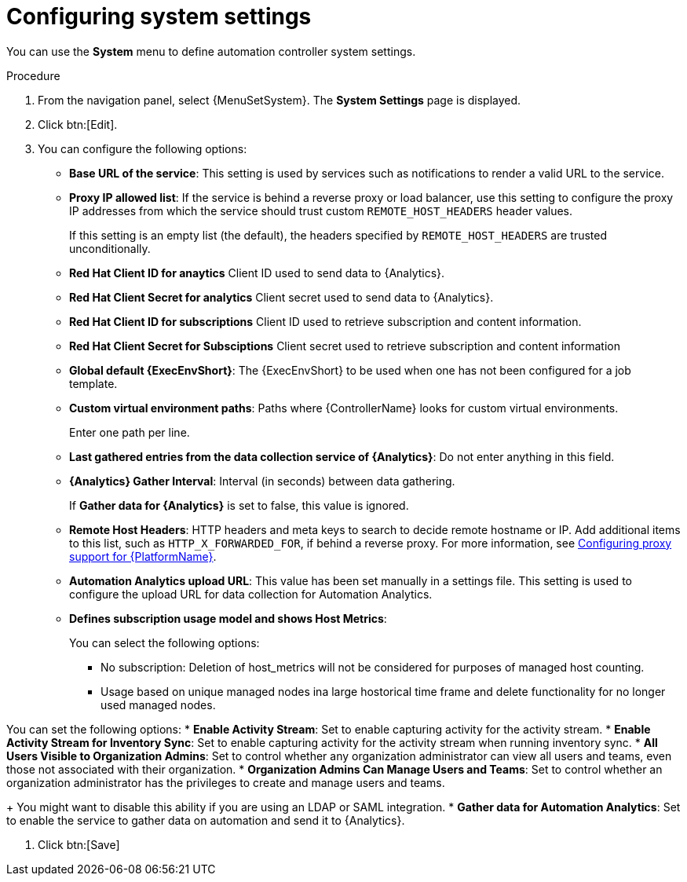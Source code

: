 :_mod-docs-content-type: PROCEDURE

[id="controller-configure-system"]

= Configuring system settings

You can use the *System* menu to define automation controller system settings.

.Procedure

. From the navigation panel, select {MenuSetSystem}.
The *System Settings* page is displayed.
//+
//image::system-settings-page.png[System settings page - unedited]
. Click btn:[Edit].
//+ 
//image::system-settings-full.png[System settings - configurable fields]
. You can configure the following options:
+
* *Base URL of the service*: This setting is used by services such as notifications to render a valid URL to the service.
* *Proxy IP allowed list*: If the service is behind a reverse proxy or load balancer, use this setting to configure the proxy IP addresses from which the service should trust custom `REMOTE_HOST_HEADERS`   header values. 
+
If this setting is an empty list (the default), the headers specified by `REMOTE_HOST_HEADERS` are trusted unconditionally.
* *Red Hat Client ID for anaytics* Client ID used to send data to {Analytics}.
* *Red Hat Client Secret for analytics* Client secret used to send data to {Analytics}.
* *Red Hat Client ID for subscriptions* Client ID used to retrieve subscription and content information.
* *Red Hat Client Secret for Subsciptions* Client secret used to retrieve subscription and content information
//* *CSRF Trusted Origins List*: If the service is behind a reverse proxy or load balancer, use this setting to configure the `schema://addresses` from which the service should trust Origin header values.
//* *Red Hat customer username*: This username is used to send data to Automation Analytics.
//* *Red Hat customer password*: This password is used to send data to Automation Analytics.
//* *Red Hat or Satellite username*: This username is used to send data to Automation Analytics.
//* *Red Hat or Satellite password*: This password is used to send data to Automation Analytics.
* *Global default {ExecEnvShort}*: The {ExecEnvShort} to be used when one has not been configured for a job template.
* *Custom virtual environment paths*: Paths where {ControllerName} looks for custom virtual environments. 
+
Enter one path per line.
+
//* *Last gather date for Automation Analytics*: Set the date and time.
//This field has been removed by https://github.com/ansible/awx/pull/15497
* *Last gathered entries from the data collection service of {Analytics}*: Do not enter anything in this field.
* *{Analytics} Gather Interval*: Interval (in seconds) between data gathering. 
+
If *Gather data for {Analytics}* is set to false, this value is ignored.
+
//* *Last cleanup date for HostMetrics*: Set the date and time.
//* *Last computing date of HostMetricSummaryMonthly*: Set the date and time.
* *Remote Host Headers*: HTTP headers and meta keys to search to decide remote hostname or IP. 
Add additional items to this list, such as `HTTP_X_FORWARDED_FOR`, if behind a reverse proxy. 
For more information, see link:{URLAAPOperationsGuide}/assembly-configuring-proxy-support[Configuring proxy support for {PlatformName}].
* *Automation Analytics upload URL*: This value has been set manually in a settings file. 
This setting is used to configure the upload URL for data collection for Automation Analytics.
* *Defines subscription usage model and shows Host Metrics*: 
+
You can select the following options:
+
** No subscription: Deletion of host_metrics will not be considered for purposes of managed host counting.
** Usage based on unique managed nodes ina large hostorical time frame and delete functionality for no longer used managed nodes. 

You can set the following options:
* *Enable Activity Stream*: Set to enable capturing activity for the activity stream.
* *Enable Activity Stream for Inventory Sync*: Set to enable capturing activity for the activity stream when running inventory sync.
* *All Users Visible to Organization Admins*: Set to control whether any organization administrator can view all users and teams, even those not associated with their organization.
* *Organization Admins Can Manage Users and Teams*: Set to control whether an organization administrator has the privileges to create and manage users and teams. 
+
You might want to disable this ability if you are using an LDAP or SAML integration.
* *Gather data for Automation Analytics*: Set to enable the service to gather data on automation and send it to {Analytics}.

. Click btn:[Save]
